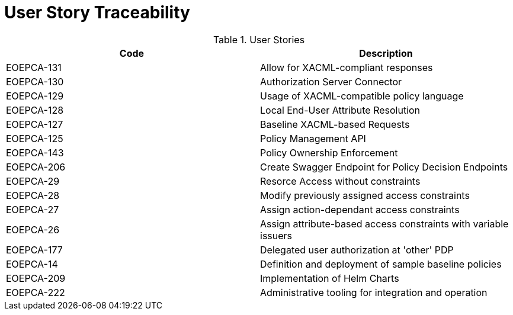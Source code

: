 [[traceabilityMatrix]]
= User Story Traceability

.User Stories
|===
|Code |Description 

|EOEPCA-131	
|Allow for XACML-compliant responses

|EOEPCA-130	
|Authorization Server Connector

|EOEPCA-129	
|Usage of XACML-compatible policy language

|EOEPCA-128	
|Local End-User Attribute Resolution

|EOEPCA-127	
|Baseline XACML-based Requests

|EOEPCA-125	
|Policy Management API

|EOEPCA-143	
|Policy Ownership Enforcement

|EOEPCA-206	
|Create Swagger Endpoint for Policy Decision Endpoints

|EOEPCA-29	
|Resorce Access without constraints

|EOEPCA-28	
|Modify previously assigned access constraints

|EOEPCA-27	
|Assign action-dependant access constraints

|EOEPCA-26	
|Assign attribute-based access constraints with variable issuers

|EOEPCA-177	
|Delegated user authorization at 'other' PDP

|EOEPCA-14	
|Definition and deployment of sample baseline policies

|EOEPCA-209	
|Implementation of Helm Charts

|EOEPCA-222	
|Administrative tooling for integration and operation

|===

